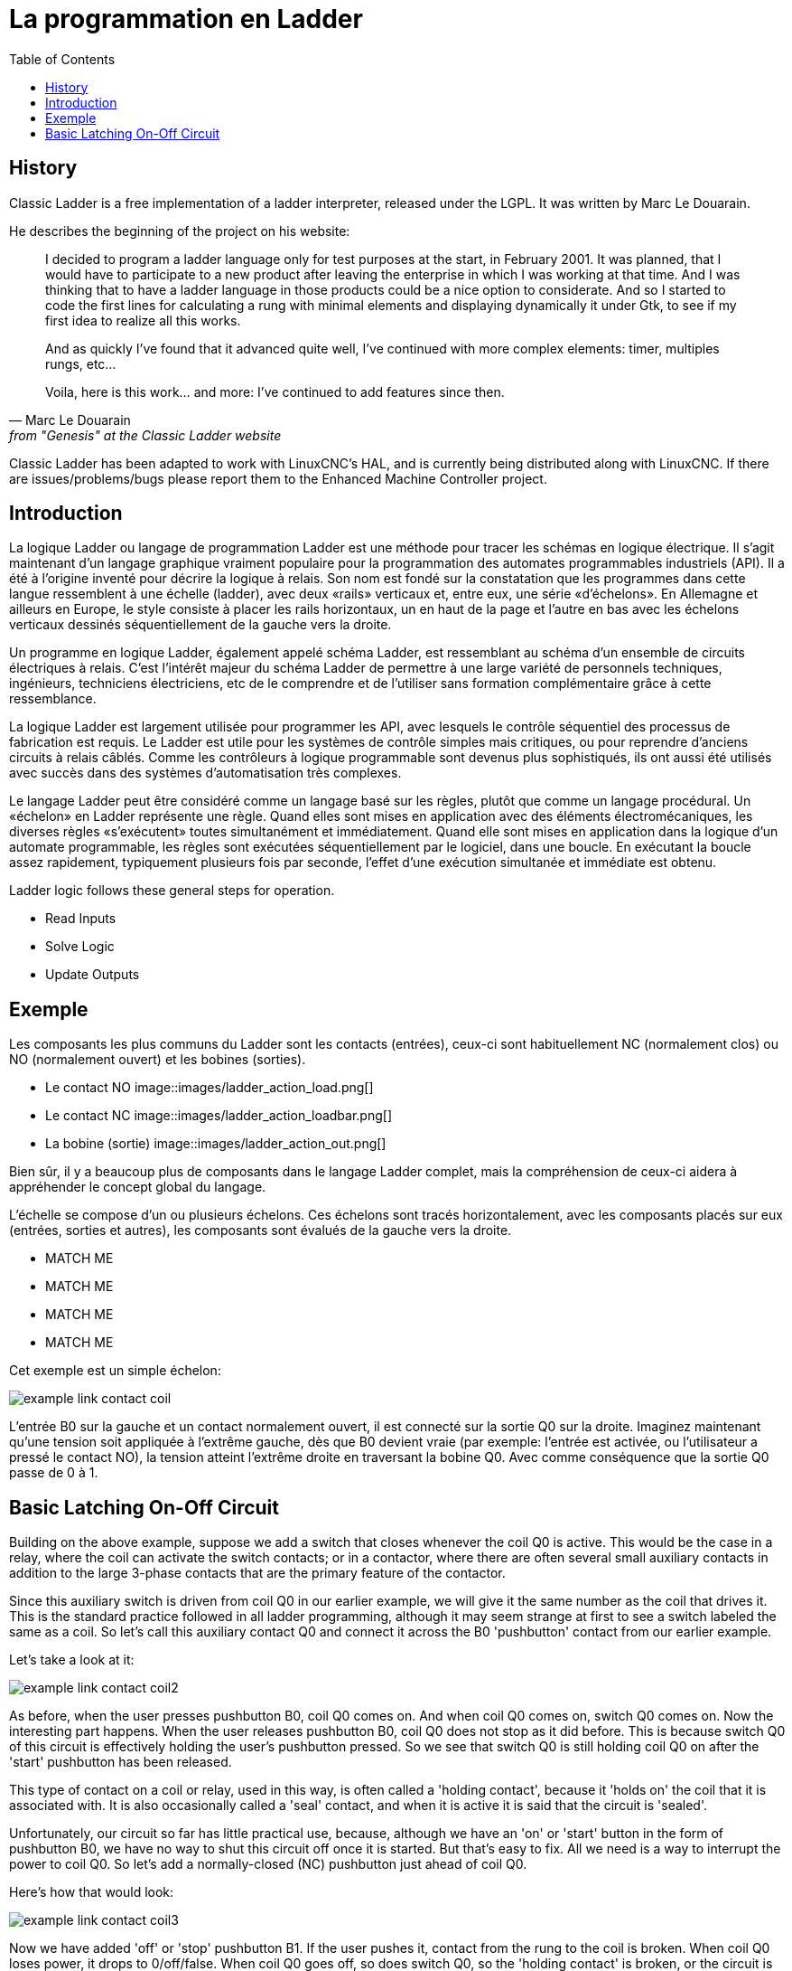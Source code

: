 :lang: fr
:toc:

[[cha:classicladder-introduction]]

= La programmation en Ladder

== History

Classic Ladder is a free implementation of a ladder interpreter,
released under the LGPL. It was written by Marc Le Douarain.

He describes the beginning of the project on his website:

[quote,Marc Le Douarain, from "Genesis" at the Classic Ladder website]
_____________________________________________________________________
I decided to program a ladder language only for test purposes at the
start, in February 2001. It was planned, that I would have to
participate to a new product after leaving the enterprise in which I
was working at that time. And I was thinking that to have a ladder
language in those products could be a nice option to considerate. And
so I started to code the first lines for calculating a rung with
minimal elements and displaying dynamically it under Gtk, to see if my
first idea to realize all this works.

And as quickly I've found that it advanced quite well, I've continued
with more complex elements: timer, multiples rungs, etc...

Voila, here is this work... and more: I've continued to add features
since then.
_____________________________________________________________________

Classic Ladder has been adapted to work with LinuxCNC's HAL, and is
currently being distributed along with LinuxCNC. If there are
issues/problems/bugs please report them to the Enhanced Machine
Controller project.

== Introduction

La logique Ladder ou langage de programmation Ladder est une méthode
pour tracer les schémas en logique électrique. Il s'agit maintenant
d'un langage graphique vraiment populaire pour la programmation des
automates programmables industriels (API). Il a été à l'origine inventé
pour décrire la logique à relais. Son nom est fondé sur la constatation
que les programmes dans cette langue ressemblent à une échelle
(ladder), avec deux «rails» verticaux et, entre eux, une série
«d'échelons». En Allemagne et ailleurs en Europe, le style consiste à
placer les rails horizontaux, un en haut de la page et l'autre en bas
avec les échelons verticaux dessinés séquentiellement de la gauche vers
la droite.

Un programme en logique Ladder, également appelé schéma Ladder, est
ressemblant au schéma d'un ensemble de circuits électriques à relais.
C'est l'intérêt majeur du schéma Ladder de permettre à une large
variété de personnels techniques, ingénieurs, techniciens électriciens,
etc de le comprendre et de l'utiliser sans formation complémentaire
grâce à cette ressemblance.

La logique Ladder est largement utilisée pour programmer les API, avec
lesquels le contrôle séquentiel des processus de fabrication est
requis. Le Ladder est utile pour les systèmes de contrôle simples mais
critiques, ou pour reprendre d'anciens circuits à relais câblés. Comme
les contrôleurs à logique programmable sont devenus plus sophistiqués,
ils ont aussi été utilisés avec succès dans des systèmes
d'automatisation très complexes.

Le langage Ladder peut être considéré comme un langage basé sur les
règles, plutôt que comme un langage procédural. Un «échelon» en Ladder
représente une règle. Quand elles sont mises en application avec des
éléments électromécaniques, les diverses règles «s'exécutent» toutes
simultanément et immédiatement. Quand elle sont mises en application
dans la logique d'un automate programmable, les règles sont exécutées
séquentiellement par le logiciel, dans une boucle. En exécutant la
boucle assez rapidement, typiquement plusieurs fois par seconde,
l'effet d'une exécution simultanée et immédiate est obtenu.

Ladder logic follows these general steps for operation.

* Read Inputs
* Solve Logic
* Update Outputs

== Exemple

Les composants les plus communs du Ladder sont les contacts (entrées),
ceux-ci sont habituellement NC (normalement clos) ou NO (normalement
ouvert) et les bobines (sorties).

 - Le contact NO image::images/ladder_action_load.png[]
 - Le contact NC image::images/ladder_action_loadbar.png[]
 - La bobine (sortie) image::images/ladder_action_out.png[]

Bien sûr, il y a beaucoup plus de composants dans le langage Ladder
complet, mais la compréhension de ceux-ci aidera à appréhender le concept global du langage.

L'échelle se compose d'un ou plusieurs échelons. Ces échelons sont
tracés horizontalement, avec les composants placés sur eux (entrées,
sorties et autres), les composants sont évalués de la gauche vers la droite.

* MATCH ME
* MATCH ME
* MATCH ME
* MATCH ME

Cet exemple est un simple échelon:

image::images/example_link_contact_coil.png[align="center"]

L'entrée B0 sur la gauche et un contact normalement ouvert, il est
connecté sur la sortie Q0 sur la droite. Imaginez maintenant qu'une
tension soit appliquée à l'extrême gauche, dès que B0 devient vraie
(par exemple: l'entrée est activée, ou l'utilisateur a pressé le
contact NO), la tension atteint l'extrême droite en traversant la
bobine Q0. Avec comme conséquence que la sortie Q0 passe de 0 à 1.

== Basic Latching On-Off Circuit

Building on the above example, suppose we add a switch that closes
whenever the coil Q0 is active. This would be the case in a relay,
where the coil can activate the switch contacts; or in a contactor,
where there are often several small auxiliary contacts
in addition to the large 3-phase contacts that are the
primary feature of the contactor.

Since this auxiliary switch is driven from coil Q0 in our earlier
example, we will give it the same number as the coil that drives it.
This is the standard practice followed in all ladder programming,
although it may seem strange at first to see a switch labeled the
same as a coil. So let's call this auxiliary contact Q0 and
connect it across the B0 'pushbutton' contact from our earlier example.

Let's take a look at it:

image::images/example_link_contact_coil2.png[align="center"]

As before, when the user presses pushbutton B0, coil Q0 comes on.
And when coil Q0 comes on, switch Q0 comes on. Now the interesting
part happens. When the user releases pushbutton B0, coil Q0
does not stop as it did before. This is because switch Q0
of this circuit is effectively holding the user's pushbutton
pressed. So we see that switch Q0 is still holding coil Q0 on
after the 'start' pushbutton has been released.

This type of contact on a coil or relay, used in this way, is
often called a 'holding contact', because it 'holds on' the
coil that it is associated with. It is also occasionally called
a 'seal' contact, and when it is active it is said that the
circuit is 'sealed'.

Unfortunately, our circuit so far has little practical use,
because, although we have an 'on' or 'start' button in the form of
pushbutton B0, we have no way to shut this circuit off once
it is started. But that's easy to fix. All we need is a way to
interrupt the power to coil Q0. So let's add a normally-closed
(NC) pushbutton just ahead of coil Q0.

Here's how that would look:

image::images/example_link_contact_coil3.png[align="center"]

Now we have added 'off' or 'stop' pushbutton B1. If the user
pushes it, contact from the rung to the coil is broken.
When coil Q0 loses power, it drops to 0/off/false. When
coil Q0 goes off, so does switch Q0, so the 'holding contact'
is broken, or the circuit is 'unsealed'. When the user releases
the 'stop' pushbutton, contact is restored from the rung to
coil Q0, but the rung has gone dead, so the coil doesn't
come back on.

This circuit has been used for decades on virtually every
machine that has a three-phase motor controlled by
a contactor, so it was inevitable that it would be
adopted by ladder/PLC programmers. It is also a very safe
circuit, in that if 'start' and 'stop' are both pressed at
the same time, the 'stop' function always wins.

This is the basic building block of much of ladder programming,
so if you are new to it, you would do well to make sure that
you understand how this circuit operates.
